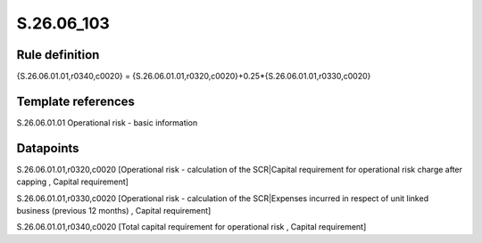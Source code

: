 ===========
S.26.06_103
===========

Rule definition
---------------

{S.26.06.01.01,r0340,c0020} = {S.26.06.01.01,r0320,c0020}+0.25*{S.26.06.01.01,r0330,c0020}


Template references
-------------------

S.26.06.01.01 Operational risk - basic information


Datapoints
----------

S.26.06.01.01,r0320,c0020 [Operational risk - calculation of the SCR|Capital requirement for operational risk charge after capping , Capital requirement]

S.26.06.01.01,r0330,c0020 [Operational risk - calculation of the SCR|Expenses incurred in respect of unit linked business (previous 12 months) , Capital requirement]

S.26.06.01.01,r0340,c0020 [Total capital requirement for operational risk , Capital requirement]



